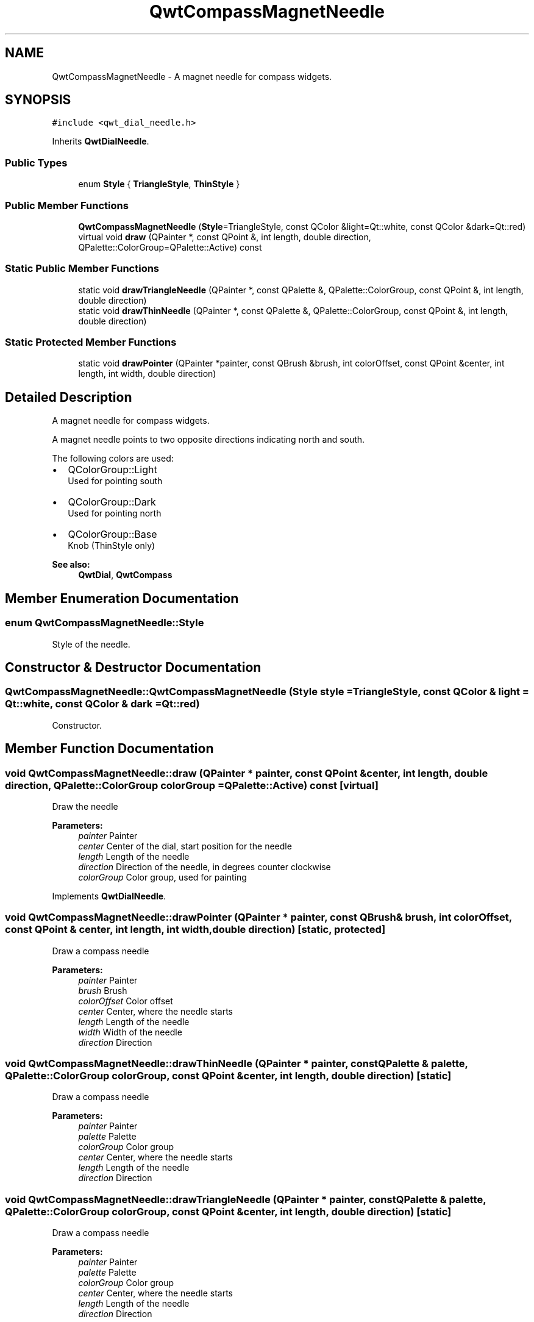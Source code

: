 .TH "QwtCompassMagnetNeedle" 3 "22 Mar 2009" "Qwt User's Guide" \" -*- nroff -*-
.ad l
.nh
.SH NAME
QwtCompassMagnetNeedle \- A magnet needle for compass widgets.  

.PP
.SH SYNOPSIS
.br
.PP
\fC#include <qwt_dial_needle.h>\fP
.PP
Inherits \fBQwtDialNeedle\fP.
.PP
.SS "Public Types"

.in +1c
.ti -1c
.RI "enum \fBStyle\fP { \fBTriangleStyle\fP, \fBThinStyle\fP }"
.br
.SS "Public Member Functions"

.in +1c
.ti -1c
.RI "\fBQwtCompassMagnetNeedle\fP (\fBStyle\fP=TriangleStyle, const QColor &light=Qt::white, const QColor &dark=Qt::red)"
.br
.ti -1c
.RI "virtual void \fBdraw\fP (QPainter *, const QPoint &, int length, double direction, QPalette::ColorGroup=QPalette::Active) const "
.br
.in -1c
.SS "Static Public Member Functions"

.in +1c
.ti -1c
.RI "static void \fBdrawTriangleNeedle\fP (QPainter *, const QPalette &, QPalette::ColorGroup, const QPoint &, int length, double direction)"
.br
.ti -1c
.RI "static void \fBdrawThinNeedle\fP (QPainter *, const QPalette &, QPalette::ColorGroup, const QPoint &, int length, double direction)"
.br
.in -1c
.SS "Static Protected Member Functions"

.in +1c
.ti -1c
.RI "static void \fBdrawPointer\fP (QPainter *painter, const QBrush &brush, int colorOffset, const QPoint &center, int length, int width, double direction)"
.br
.in -1c
.SH "Detailed Description"
.PP 
A magnet needle for compass widgets. 

A magnet needle points to two opposite directions indicating north and south.
.PP
The following colors are used:
.IP "\(bu" 2
QColorGroup::Light
.br
 Used for pointing south
.IP "\(bu" 2
QColorGroup::Dark
.br
 Used for pointing north
.IP "\(bu" 2
QColorGroup::Base
.br
 Knob (ThinStyle only)
.PP
.PP
\fBSee also:\fP
.RS 4
\fBQwtDial\fP, \fBQwtCompass\fP 
.RE
.PP

.SH "Member Enumeration Documentation"
.PP 
.SS "enum \fBQwtCompassMagnetNeedle::Style\fP"
.PP
Style of the needle. 
.PP
.SH "Constructor & Destructor Documentation"
.PP 
.SS "QwtCompassMagnetNeedle::QwtCompassMagnetNeedle (\fBStyle\fP style = \fCTriangleStyle\fP, const QColor & light = \fCQt::white\fP, const QColor & dark = \fCQt::red\fP)"
.PP
Constructor. 
.PP
.SH "Member Function Documentation"
.PP 
.SS "void QwtCompassMagnetNeedle::draw (QPainter * painter, const QPoint & center, int length, double direction, QPalette::ColorGroup colorGroup = \fCQPalette::Active\fP) const\fC [virtual]\fP"
.PP
Draw the needle
.PP
\fBParameters:\fP
.RS 4
\fIpainter\fP Painter 
.br
\fIcenter\fP Center of the dial, start position for the needle 
.br
\fIlength\fP Length of the needle 
.br
\fIdirection\fP Direction of the needle, in degrees counter clockwise 
.br
\fIcolorGroup\fP Color group, used for painting 
.RE
.PP

.PP
Implements \fBQwtDialNeedle\fP.
.SS "void QwtCompassMagnetNeedle::drawPointer (QPainter * painter, const QBrush & brush, int colorOffset, const QPoint & center, int length, int width, double direction)\fC [static, protected]\fP"
.PP
Draw a compass needle
.PP
\fBParameters:\fP
.RS 4
\fIpainter\fP Painter 
.br
\fIbrush\fP Brush 
.br
\fIcolorOffset\fP Color offset 
.br
\fIcenter\fP Center, where the needle starts 
.br
\fIlength\fP Length of the needle 
.br
\fIwidth\fP Width of the needle 
.br
\fIdirection\fP Direction 
.RE
.PP

.SS "void QwtCompassMagnetNeedle::drawThinNeedle (QPainter * painter, const QPalette & palette, QPalette::ColorGroup colorGroup, const QPoint & center, int length, double direction)\fC [static]\fP"
.PP
Draw a compass needle
.PP
\fBParameters:\fP
.RS 4
\fIpainter\fP Painter 
.br
\fIpalette\fP Palette 
.br
\fIcolorGroup\fP Color group 
.br
\fIcenter\fP Center, where the needle starts 
.br
\fIlength\fP Length of the needle 
.br
\fIdirection\fP Direction 
.RE
.PP

.SS "void QwtCompassMagnetNeedle::drawTriangleNeedle (QPainter * painter, const QPalette & palette, QPalette::ColorGroup colorGroup, const QPoint & center, int length, double direction)\fC [static]\fP"
.PP
Draw a compass needle
.PP
\fBParameters:\fP
.RS 4
\fIpainter\fP Painter 
.br
\fIpalette\fP Palette 
.br
\fIcolorGroup\fP Color group 
.br
\fIcenter\fP Center, where the needle starts 
.br
\fIlength\fP Length of the needle 
.br
\fIdirection\fP Direction 
.RE
.PP


.SH "Author"
.PP 
Generated automatically by Doxygen for Qwt User's Guide from the source code.
